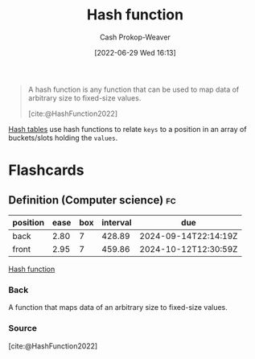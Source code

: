 :PROPERTIES:
:ID:       b5c17ad0-3857-4800-90be-8e79e72897ab
:LAST_MODIFIED: [2023-07-13 Thu 17:51]
:END:
#+title: Hash function
#+hugo_custom_front_matter: :slug "b5c17ad0-3857-4800-90be-8e79e72897ab"
#+author: Cash Prokop-Weaver
#+date: [2022-06-29 Wed 16:13]
#+filetags: :concept:

#+begin_quote
A hash function is any function that can be used to map data of arbitrary size to fixed-size values.

[cite:@HashFunction2022]
#+end_quote

[[id:b8f1337e-8231-4ace-b003-bb988b4c39ee][Hash tables]] use hash functions to relate =keys= to a position in an array of buckets/slots holding the =values=.
* Flashcards
:PROPERTIES:
:ANKI_DECK: Default
:END:
** Definition (Computer science) :fc:
:PROPERTIES:
:ID:       baf175aa-8bc0-402c-a2a3-3141b0c1d3c7
:ANKI_NOTE_ID: 1656857352707
:FC_CREATED: 2022-07-03T14:09:12Z
:FC_TYPE:  double
:END:
:REVIEW_DATA:
| position | ease | box | interval | due                  |
|----------+------+-----+----------+----------------------|
| back     | 2.80 |   7 |   428.89 | 2024-09-14T22:14:19Z |
| front    | 2.95 |   7 |   459.86 | 2024-10-12T12:30:59Z |
:END:
[[id:b5c17ad0-3857-4800-90be-8e79e72897ab][Hash function]]
*** Back
A function that maps data of an arbitrary size to fixed-size values.
*** Source
[cite:@HashFunction2022]
#+print_bibliography: